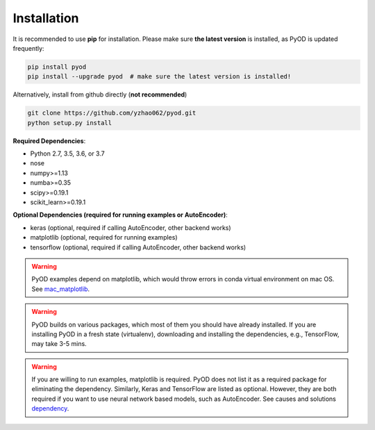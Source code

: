 Installation
============

It is recommended to use **pip** for installation. Please make sure
**the latest version** is installed, as PyOD is updated frequently:

.. code-block:: bash

    pip install pyod
    pip install --upgrade pyod  # make sure the latest version is installed!

Alternatively, install from github directly (**not recommended**)

.. code-block:: bash

    git clone https://github.com/yzhao062/pyod.git
    python setup.py install

**Required Dependencies**:

- Python 2.7, 3.5, 3.6, or 3.7
- nose
- numpy>=1.13
- numba>=0.35
- scipy>=0.19.1
- scikit_learn>=0.19.1

**Optional Dependencies (required for running examples or AutoEncoder)**:

- keras (optional, required if calling AutoEncoder, other backend works)
- matplotlib (optional, required for running examples)
- tensorflow (optional, required if calling AutoEncoder, other backend works)

.. warning::

    PyOD examples depend on matplotlib, which would throw errors in conda
    virtual environment on mac OS. See
    `mac_matplotlib <https://github.com/yzhao062/Pyod/issues/6>`_.

.. warning::

    PyOD builds on various packages, which most of them you should have
    already installed. If you are installing PyOD in a fresh state (virtualenv),
    downloading and installing the dependencies, e.g., TensorFlow, may take
    3-5 mins.

.. warning::

    If you are willing to run examples, matplotlib is required. PyOD does
    not list it as a required package for eliminating the dependency.
    Similarly, Keras and TensorFlow are listed as optional. However, they are
    both required if you want to use neural network based models, such as
    AutoEncoder. See causes and solutions
    `dependency <https://github.com/yzhao062/Pyod/issues/19>`_.

